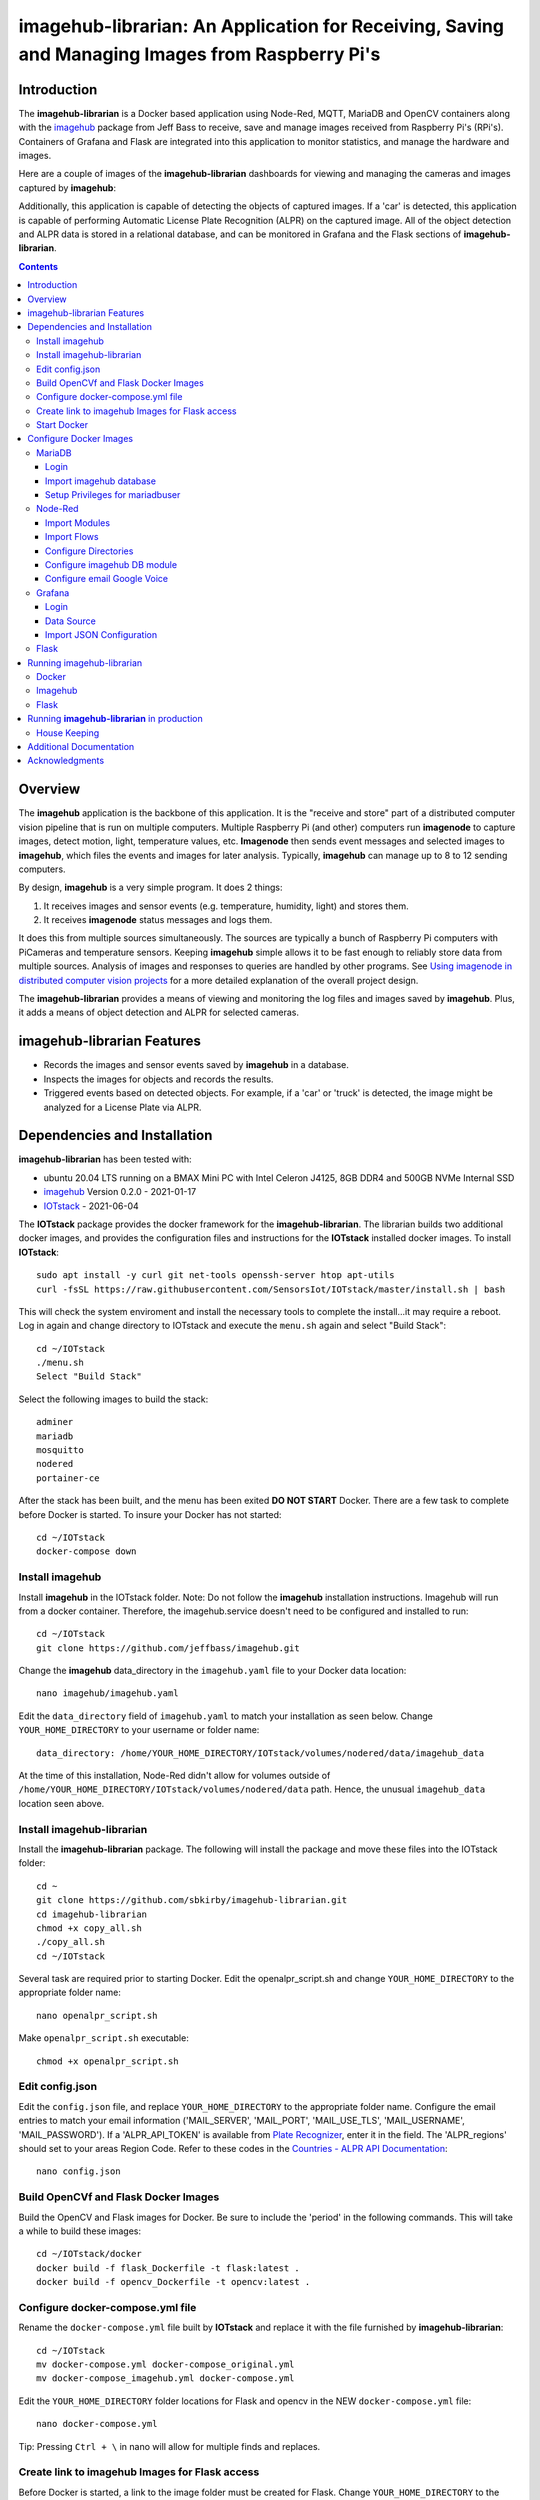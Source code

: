 ================================================================================================
imagehub-librarian: An Application for Receiving, Saving and Managing Images from Raspberry Pi's
================================================================================================

Introduction
============

The **imagehub-librarian** is a Docker based application using
Node-Red, MQTT, MariaDB and OpenCV containers along with the `imagehub <https://github.com/jeffbass/imagehub>`_
package from Jeff Bass to receive, save and manage images received
from Raspberry Pi's (RPi's). Containers of Grafana and
Flask are integrated into this application to monitor statistics, and
manage the hardware and images.

Here are a couple of images of the **imagehub-librarian** dashboards for viewing and managing the cameras and images
captured by **imagehub**:

.. image:: librarian-docs/images/Flask_View.jpg
    :width: 600px
    :height: 452px
    :align: center
    :alt: Example of Flask webpage

Additionally, this application is capable of detecting the objects of captured images.  If a 'car' is detected, this
application is capable of performing Automatic License Plate Recognition (ALPR) on the captured image.  All of the
object detection and ALPR data is stored in a relational database, and can be monitored in Grafana and the Flask
sections of **imagehub-librarian**.

.. contents::

Overview
========

The **imagehub** application is the backbone of this application.  It is the "receive and store" part of a
distributed computer vision pipeline that is run on multiple computers. Multiple Raspberry Pi (and other) computers
run **imagenode** to capture images, detect motion, light, temperature values, etc. **Imagenode** then sends event
messages and selected images to **imagehub**, which files the events and images for later analysis.  Typically,
**imagehub** can manage up to 8 to 12 sending computers.

By design, **imagehub** is a very simple program. It does 2 things:

1. It receives images and sensor events (e.g. temperature, humidity, light) and stores them.
2. It receives **imagenode** status messages and logs them.

It does this from multiple sources simultaneously. The sources are typically a bunch of Raspberry Pi computers with
PiCameras and temperature sensors. Keeping **imagehub** simple allows it to be fast enough to reliably store data from
multiple sources. Analysis of images and responses to queries are handled by other programs. See `Using imagenode in
distributed computer vision projects <https://github.com/jeffbass/imagenode/blob/master/docs/imagenode-uses.rst>`_
for a more detailed explanation of the overall project design.

The **imagehub-librarian** provides a means of viewing and monitoring the log files and images saved
by **imagehub**.  Plus, it adds a means of object detection and ALPR for selected cameras.

imagehub-librarian Features
===========================

- Records the images and sensor events saved by **imagehub** in a database.
- Inspects the images for objects and records the results.
- Triggered events based on detected objects. For example, if a 'car' or 'truck' is detected, the image might be analyzed for a License Plate via ALPR.

Dependencies and Installation
=============================

**imagehub-librarian** has been tested with:

- ubuntu 20.04 LTS running on a BMAX Mini PC with Intel Celeron J4125, 8GB DDR4 and 500GB NVMe Internal SSD
- `imagehub <https://github.com/jeffbass/imagehub>`_ Version 0.2.0 - 2021-01-17
- `IOTstack <https://github.com/SensorsIot/IOTstack>`_ - 2021-06-04

The **IOTstack** package provides the docker framework for the **imagehub-librarian**.  The librarian
builds two additional docker images, and provides the configuration files and instructions for
the **IOTstack** installed docker images.  To install **IOTstack**::

    sudo apt install -y curl git net-tools openssh-server htop apt-utils
    curl -fsSL https://raw.githubusercontent.com/SensorsIot/IOTstack/master/install.sh | bash

This will check the system enviroment and install the necessary tools to complete the install...it may require a reboot.
Log in again and change directory to IOTstack and execute the ``menu.sh`` again and select "Build Stack"::

    cd ~/IOTstack
    ./menu.sh
    Select "Build Stack"

Select the following images to build the stack::

    adminer
    mariadb
    mosquitto
    nodered
    portainer-ce

After the stack has been built, and the menu has been exited **DO NOT START** Docker.  There are a few task
to complete before Docker is started.  To insure your Docker has not started::

    cd ~/IOTstack
    docker-compose down

Install imagehub
----------------
Install **imagehub** in the IOTstack folder. Note: Do not follow the **imagehub** installation instructions.  Imagehub will run from
a docker container. Therefore, the imagehub.service doesn't need to be configured and installed to run::

    cd ~/IOTstack
    git clone https://github.com/jeffbass/imagehub.git

Change the **imagehub** data_directory in the ``imagehub.yaml`` file to your Docker data location::

    nano imagehub/imagehub.yaml

Edit the ``data_directory`` field of ``imagehub.yaml`` to match your installation as seen below. Change ``YOUR_HOME_DIRECTORY`` to your username or folder name::

    data_directory: /home/YOUR_HOME_DIRECTORY/IOTstack/volumes/nodered/data/imagehub_data

At the time of this installation, Node-Red didn't allow for volumes outside of ``/home/YOUR_HOME_DIRECTORY/IOTstack/volumes/nodered/data`` path.  Hence,
the unusual ``imagehub_data`` location seen above.

Install imagehub-librarian
--------------------------
Install the **imagehub-librarian** package.  The following will install the package and move these files into the IOTstack folder::

    cd ~
    git clone https://github.com/sbkirby/imagehub-librarian.git
    cd imagehub-librarian
    chmod +x copy_all.sh
    ./copy_all.sh
    cd ~/IOTstack

Several task are required prior to starting Docker.  Edit the openalpr_script.sh and change
``YOUR_HOME_DIRECTORY`` to the appropriate folder name::

    nano openalpr_script.sh

Make ``openalpr_script.sh`` executable::

    chmod +x openalpr_script.sh

Edit config.json
----------------
Edit the ``config.json`` file, and replace ``YOUR_HOME_DIRECTORY`` to the appropriate folder name.  Configure
the email entries to match your email information ('MAIL_SERVER', 'MAIL_PORT', 'MAIL_USE_TLS', 'MAIL_USERNAME', 'MAIL_PASSWORD').
If a 'ALPR_API_TOKEN' is available from `Plate Recognizer <https://www.platerecognizer.com/>`_, enter it in the field.
The 'ALPR_regions' should set to your areas Region Code.  Refer to these codes in the `Countries - ALPR API Documentation <https://docs.platerecognizer.com/#countries>`_::

    nano config.json

Build OpenCVf and Flask Docker Images
-------------------------------------
Build the OpenCV and Flask images for Docker.  Be sure to include the 'period' in the following commands. This will
take a while to build these images::

    cd ~/IOTstack/docker
    docker build -f flask_Dockerfile -t flask:latest .
    docker build -f opencv_Dockerfile -t opencv:latest .

Configure docker-compose.yml file
---------------------------------
Rename the ``docker-compose.yml`` file built by **IOTstack** and replace it with the file furnished by
**imagehub-librarian**::

    cd ~/IOTstack
    mv docker-compose.yml docker-compose_original.yml
    mv docker-compose_imagehub.yml docker-compose.yml

Edit the ``YOUR_HOME_DIRECTORY`` folder locations for Flask and opencv in the NEW ``docker-compose.yml`` file::

    nano docker-compose.yml

Tip: Pressing ``Ctrl + \`` in nano will allow for multiple finds and replaces.

Create link to imagehub Images for Flask access
-----------------------------------------------
Before Docker is started, a link to the image folder must be created for Flask.  Change ``YOUR_HOME_DIRECTORY`` to the
appropriate folder name::

    cd /home/YOUR_HOME_DIRECTORY/IOTstack/flaskblog/static
    ln -s /home/YOUR_HOME_DIRECTORY/IOTstack/volumes/nodered/data/imagehub_data imagehub_data

Start Docker
------------
Docker can be started::

    cd ~/IOTstack
    docker-compose up -d

All of the containers currently running can be seen via::

    docker ps -a

.. image:: librarian-docs/images/docker_ps_a.jpg

Configure Docker Images
=======================
Next, configure each of the docker containers with files furnished by **imagehub-librarian**.

MariaDB
-------
Login
^^^^^
Log into MariaDB via **Adminer**. Connect to Adminer `http://localhost:9080 <http://localhost:9080>`_ ::

    server: mariadb
    user: root
    password: IOtSt4ckToorMariaDb

Import imagehub database
^^^^^^^^^^^^^^^^^^^^^^^^
Import database located in the ``~/IOTstack/misc`` folder:
``Import » "Choose Files" imagehub_mariadb_database.sql and "Execute"``

.. image:: librarian-docs/images/mariadb_import_database.jpg

Setup Privileges for mariadbuser
^^^^^^^^^^^^^^^^^^^^^^^^^^^^^^^^
Privileges for user 'mariadbuser' must be created.  Change to the ``imagehub`` database and set the ``Privileges``
for the user ``mariadbuser``.  ``MySQL » mariadb » imagehub » Privileges » Create user``::

	User: mariadbuser
	Password: IOtSt4ckmariaDbPw
	check 'All privileges'  `imagehub`.*

.. image:: librarian-docs/images/mariadb_privileges_create_user.jpg

Node-Red
--------
Import Modules
^^^^^^^^^^^^^^
Log into Node-Red `http://localhost:1880 <http://localhost:1880>`_.  Go to the ``Menu->Manage palette->Install Tab->search modules``, and install
modules ``node-red-contrib-stackhero-mysql`` and ``node-red-node-email``.

.. image:: librarian-docs/images/nodered_manage_palette.jpg
    :alt: Manage Palette

Import Flows
^^^^^^^^^^^^
Go to the ``Menu->Import->'select a file'`` to import the **imagehub-librarian** flow.
select file: ``~/IOTstack/misc/Image_Librarian_Dashboard_flows.json``

.. image:: librarian-docs/images/nodered_import_flow.jpg
    :alt: Import Flow - select JSON file

The ``Image_Librarian_Dashboard_flows.json`` file import the *imagehub-librarian*, *ID Objects SUB* and
*ALPR SUB* flows.  The *imagehub-librarian* flow is the primary flow that triggers events in the *ID Objects SUB* and
*ALPR SUB* via MQTT messages passed between the other flows and the ``MQTT_client.py`` module.

.. image:: librarian-docs/images/nodered_image_librarian_flow.jpg
    :alt: imagehub-librarian Flow
.. image:: librarian-docs/images/nodered_id_objects_sub_flow.jpg
    :alt: ID Objects SUB Flow
.. image:: librarian-docs/images/nodered_alpr_sub_flow.jpg
    :alt: ALPR SUB Flow

Configure Directories
^^^^^^^^^^^^^^^^^^^^^
The **Configuration Directories** node of the **imagehub-librarian** flow requires modification.  Double click the module, and
edit each of the fields containing directories with ``YOUR_HOME_DIRECTORY``.

.. image:: librarian-docs/images/nodered_configuration_directories.jpg

Configure imagehub DB module
^^^^^^^^^^^^^^^^^^^^^^^^^^^^
Connect the data modules *imagehub DB* nodes to MariaDB *imagehub* Database::

    Host: mariadb
    Port: 3306
    User: mariadbuser
    Password: IOtSt4ckmariaDbPw
    Database: imagehub
    Name: imagehub

.. image:: librarian-docs/images/nodered_imagehub_DB_edit.jpg
.. image:: librarian-docs/images/nodered_imagehub_DB_Database_config.jpg

Configure email Google Voice
^^^^^^^^^^^^^^^^^^^^^^^^^^^^
If you wish to receive Text messages from Node-Red for specific events, you will need to setup a
`Google Voice <https://support.google.com/voice/answer/115061>`_ account
and then edit the **email Google Voice** node as shown below.  This node could just as easily be
configured to only send emails to a standard email account.  Edit ``email node`` fields to match your email
account.

.. image:: librarian-docs/images/nodered_email_google_voice_node.jpg


Grafana
-------
Login
^^^^^
Log into Grafana `http://localhost:3000 <http://localhost:3000>`_ ::

    username: admin
    password: admin
    change password if you wish or Skip

Data Source
^^^^^^^^^^^
First, configure the database used by Grafana by going to menu ``Configuration -> Data Source``::

    Data Service MySQL
    name: MySQL
    Host: mariadb
    Database: imagehub
    User: mariadbuser	Password: IOtSt4ckmariaDbPw
    save & test

.. image:: librarian-docs/images/grafana_database_config.jpg

Import JSON Configuration
^^^^^^^^^^^^^^^^^^^^^^^^^
Next, install a JSON configuration file, ``Image_Librarian_Events_grafana.json`` located in the ``~/IOTstack/misc`` folder, with charts and tables for the *imagehub* database.
Go to menu ``Dashboards -> Manage``::

    Import -> Image_Librarian_Events_grafana.json
    Name: ALPR Events
    Folder: General
    MySQL: MySQL

.. image:: librarian-docs/images/grafana_import_dashboard.jpg

Flask
-----
Log into Flask and create a user for yourself at `http://localhost:5000 <http://localhost:5000>`_.  Add any cameras to the
the database.  Refer to `Flask Operations <librarian-docs/flask_operations.rst>`_ for more details.


Running imagehub-librarian
==========================

Docker
------
All ``docker-compose`` commands must be executed within the folder containing the ``docker-compose.yml`` file.
Starting Docker in detached mode::

   cd ~/IOTstack
   docker-compose up -d

Stopping Docker::

   cd ~/IOTstack
   docker-compose down

The Docker containers currently running can be monitored via the following command::

  docker ps -a

The Docker images created by **IOTstack** and **imagehub-librarian** can be seen via::

   docker images

.. image:: librarian-docs/images/docker_images.jpg

Additional documentation for **Docker** can be found at `Docker Reference documentation <https://docs.docker.com/reference/>`_.

Managing and controlling Docker is easily done with `Portainer-ce <http://localhost:9000/>`_.  Starting and Stopping
containers can conveniently be done with this application.

.. image:: librarian-docs/images/portainer.jpg

Imagehub
--------

The **imagehub** portion should be tested per the instructions at `imagehub - Running the Test <https://github.com/jeffbass/imagehub#running-the-tests>`_.
A typical **imagehub** installation and operation requires building a python enviroment and configuring and running
a service to run the application.  The **opencv** docker image contains the python enviroment, and runs the ``imagehub.py``
and ``mqtt_client.py`` within a container.  These two routines are required to operate **imagehub-librarian** properly.
Monitor the system resources and these routines via *htop*.

.. image:: librarian-docs/images/htop.jpg
    :width: 600px
    :height: 388px
    :align: center
    :alt: Make sure mqtt_client.py and imagehub.py are running

Monitoring the log files generated by **imagehub** will indicate most problems with this application::

    cat /home/YOUR_HOME_DIRECTORY/IOTstack/volumes/nodered/data/imagehub_data/logs/imagehub.log


Flask
-----

Flask is the web interface to the **imagehub-librarian**.  It provides a means of viewing images and monitoring the
sensor events of the network.


Running **imagehub-librarian** in production
============================================
House Keeping
-------------
This application can generate a large number of images that need to be purged on a routine basis.  The system needs
to run a nightly python module ``purge_folders.py`` to remove the folders and images after a specified number of days.
The number of days to keep is set in the ``msg.daystokeep`` value of the ``Routine Purge of Images and Db Entries``
node in the **imagehub-librarian Flow**.

A ``crotab`` entry needs to added to run the ``purge_folders.py`` each evening.  First, create a directory for the
log files::

  cd ~/IOTstack
  mkdir logs

Start the ``crontab`` editor::

  sudo crontab -e

Enter the following after the last line.  Replace ``YOUR_HOME_DIRECTORY`` with the appropriate location::

  0 01 * * * /usr/bin/python3 /home/YOUR_HOME_DIRECTORY/IOTstack/purge_folders.py >/home/YOUR_HOME_DIRECTORY/IOTstack/logs/cronlog 2>&1

Save and Exit the editor.  The above entry will run every morning at 1:00am.

Additional Documentation
========================
- `How ALPR works <librarian-docs/ALPR_operations.rst>`_.
- `The Flask Image Librarian  <librarian-docs/flask_operations.rst>`_.
- `Grafana setup and operations <librarian-docs/grafana_operations.rst>`_.
- `Node-Red setup and operations <librarian-docs/node-red_operations.rst>`_.
- `dashboard.py AND dashboard_jpg.py operations <librarian-docs/dashboard_operations.rst>`_.
- `imagenode installation cheatsheet <librarian-docs/RPi_imagenode_installation_cheatsheet.rst>`_.
- `Version History and Changelog <HISTORY.md>`_.
- `The imagehub receives and stores images and event messages from multiple sources simultaneously <https://github.com/jeffbass/imagehub>`_.
- `The imagenode program that captures and sends images <https://github.com/jeffbass/imagenode>`_.

Acknowledgments
===============
- **IOTstack** is a well maintained package for building a customized Docker IOT installation - `IOTstack <https://sensorsiot.github.io/IOTstack/Getting-Started/>`_.
- **CoreyMSchafer/Flask_Blog** provided the basic structure for the **imagehub-librarian** Flask application - `CoreyMSchafer/code_snippets <https://github.com/CoreyMSchafer/code_snippets/tree/master/Python/Flask_Blog>`_.
- **PyImageSearch** a great resource of code and knowledge for OpenCV - `PyImageSearch <https://www.pyimagesearch.com/>`_.
- **Jeff Bass** the creator of **imagenode**, **imagehub** and **imagezmq** - `Ying Yang Ranch <https://github.com/jeffbass>`_.
